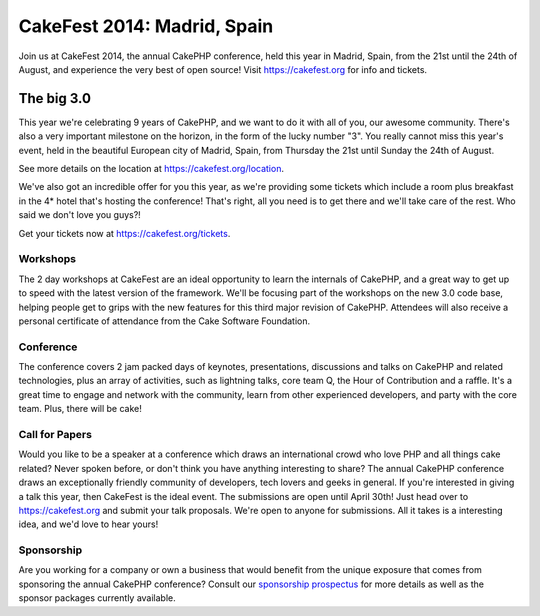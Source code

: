 CakeFest 2014: Madrid, Spain
============================

Join us at CakeFest 2014, the annual CakePHP conference, held this
year in Madrid, Spain, from the 21st until the 24th of August, and
experience the very best of open source! Visit https://cakefest.org for
info and tickets.


The big 3.0
-----------

This year we're celebrating 9 years of CakePHP, and we want to do it
with all of you, our awesome community. There's also a very important
milestone on the horizon, in the form of the lucky number "3". You
really cannot miss this year's event, held in the beautiful European
city of Madrid, Spain, from Thursday the 21st until Sunday the 24th of
August.

See more details on the location at `https://cakefest.org/location`_.

We've also got an incredible offer for you this year, as we're
providing some tickets which include a room plus breakfast in the 4*
hotel that's hosting the conference! That's right, all you need is to
get there and we'll take care of the rest. Who said we don't love you
guys?!

Get your tickets now at `https://cakefest.org/tickets`_.

Workshops
~~~~~~~~~

The 2 day workshops at CakeFest are an ideal opportunity to learn the
internals of CakePHP, and a great way to get up to speed with the
latest version of the framework. We'll be focusing part of the
workshops on the new 3.0 code base, helping people get to grips with
the new features for this third major revision of CakePHP. Attendees
will also receive a personal certificate of attendance from the Cake
Software Foundation.

Conference
~~~~~~~~~~

The conference covers 2 jam packed days of keynotes, presentations,
discussions and talks on CakePHP and related technologies, plus an
array of activities, such as lightning talks, core team Q, the Hour of
Contribution and a raffle. It's a great time to engage and network
with the community, learn from other experienced developers, and party
with the core team. Plus, there will be cake!

Call for Papers
~~~~~~~~~~~~~~~

Would you like to be a speaker at a conference which draws an
international crowd who love PHP and all things cake related? Never
spoken before, or don't think you have anything interesting to share?
The annual CakePHP conference draws an exceptionally friendly
community of developers, tech lovers and geeks in general. If you're
interested in giving a talk this year, then CakeFest is the ideal
event. The submissions are open until April 30th! Just head over to
`https://cakefest.org`_ and submit your talk proposals. We're open to
anyone for submissions. All it takes is a interesting idea, and we'd
love to hear yours!

Sponsorship
~~~~~~~~~~~

Are you working for a company or own a business that would benefit
from the unique exposure that comes from sponsoring the annual CakePHP
conference? Consult our `sponsorship prospectus`_ for more details as
well as the sponsor packages currently available.


.. _sponsorship prospectus: https://cakefest.org/sponsorship
.. _https://cakefest.org/location: https://cakefest.org/location
.. _https://cakefest.org: https://cakefest.org
.. _https://cakefest.org/tickets: https://cakefest.org/tickets

.. author:: jameswatts
.. categories:: news
.. tags:: CakePHP,cakefest,News

